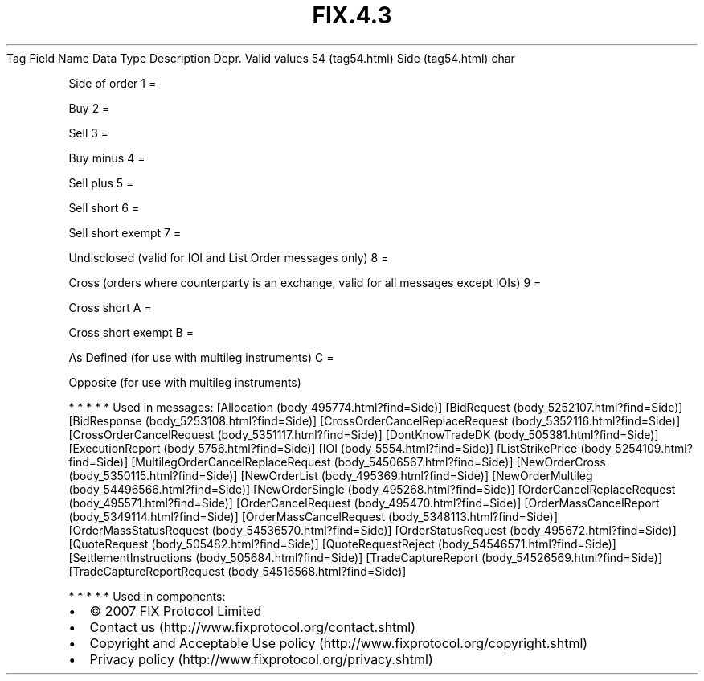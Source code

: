 .TH FIX.4.3 "" "" "Tag #54"
Tag
Field Name
Data Type
Description
Depr.
Valid values
54 (tag54.html)
Side (tag54.html)
char
.PP
Side of order
1
=
.PP
Buy
2
=
.PP
Sell
3
=
.PP
Buy minus
4
=
.PP
Sell plus
5
=
.PP
Sell short
6
=
.PP
Sell short exempt
7
=
.PP
Undisclosed (valid for IOI and List Order messages only)
8
=
.PP
Cross (orders where counterparty is an exchange, valid for all
messages except IOIs)
9
=
.PP
Cross short
A
=
.PP
Cross short exempt
B
=
.PP
As Defined (for use with multileg instruments)
C
=
.PP
Opposite (for use with multileg instruments)
.PP
   *   *   *   *   *
Used in messages:
[Allocation (body_495774.html?find=Side)]
[BidRequest (body_5252107.html?find=Side)]
[BidResponse (body_5253108.html?find=Side)]
[CrossOrderCancelReplaceRequest (body_5352116.html?find=Side)]
[CrossOrderCancelRequest (body_5351117.html?find=Side)]
[DontKnowTradeDK (body_505381.html?find=Side)]
[ExecutionReport (body_5756.html?find=Side)]
[IOI (body_5554.html?find=Side)]
[ListStrikePrice (body_5254109.html?find=Side)]
[MultilegOrderCancelReplaceRequest (body_54506567.html?find=Side)]
[NewOrderCross (body_5350115.html?find=Side)]
[NewOrderList (body_495369.html?find=Side)]
[NewOrderMultileg (body_54496566.html?find=Side)]
[NewOrderSingle (body_495268.html?find=Side)]
[OrderCancelReplaceRequest (body_495571.html?find=Side)]
[OrderCancelRequest (body_495470.html?find=Side)]
[OrderMassCancelReport (body_5349114.html?find=Side)]
[OrderMassCancelRequest (body_5348113.html?find=Side)]
[OrderMassStatusRequest (body_54536570.html?find=Side)]
[OrderStatusRequest (body_495672.html?find=Side)]
[QuoteRequest (body_505482.html?find=Side)]
[QuoteRequestReject (body_54546571.html?find=Side)]
[SettlementInstructions (body_505684.html?find=Side)]
[TradeCaptureReport (body_54526569.html?find=Side)]
[TradeCaptureReportRequest (body_54516568.html?find=Side)]
.PP
   *   *   *   *   *
Used in components:

.PD 0
.P
.PD

.PP
.PP
.IP \[bu] 2
© 2007 FIX Protocol Limited
.IP \[bu] 2
Contact us (http://www.fixprotocol.org/contact.shtml)
.IP \[bu] 2
Copyright and Acceptable Use policy (http://www.fixprotocol.org/copyright.shtml)
.IP \[bu] 2
Privacy policy (http://www.fixprotocol.org/privacy.shtml)
